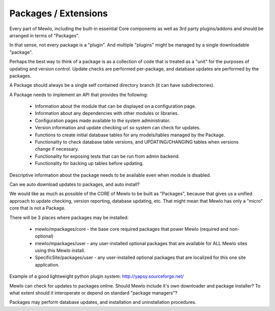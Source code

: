 Packages / Extensions
=====================


Every part of Mewlo, including the built-in essential Core components as well as 3rd party plugins/addons and should be arranged in terms of "Packages".

In that sense, not every package is a "plugin".
And multiple "plugins" might be managed by a single downloadable "package".

Perhaps the best way to think of a package is as a collection of code that is treated as a "unit" for the purposes of updating and version control.  Update checks are performed per-package, and database updates are performed by the packages.

A Package should always be a single self contained directory branch (it can have subdirectories).

A Package needs to implement an API that provides the following:

    * Information about the module that can be displayed on a configuration page.
    * Information about any dependencies with other modules or libraries.
    * Configuration pages made available to the system administrator.
    * Version information and update checking url so system can check for updates.
    * Functions to create initial database tables for any models/tables managed by the Package.
    * Functionality to check database table versions, and UPDATING/CHANGING tables when versions change if necessary.
    * Functionality for exposing tests that can be run from admin backend.
    * Functionality for backing up tables before updating.

Descriptive information about the package needs to be available even when module is disabled.

Can we auto download updates to packages, and auto install?

We would like as much as possible of the CORE of Mewlo to be built as "Packages", because that gives us a unified approach to update checking, version reporting, database updating, etc.  That might mean that Mewlo has only a "micro" core that is not a Package.

There will be 3 places where packages may be installed:

    * mewlo/mpackages/core - the base core required packages that power Mewlo (required and non-optional)
    * mewlo/mpackages/user - any user-installed optional packages that are available for ALL Mewlo sites using this Mewlo install.
    * SpecificSite/packages/user - any user-installed optional packages that are localized for this one site application.


Example of a good lightweight python plugin system: http://yapsy.sourceforge.net/


Mewlo can check for updates to packages online.
Should Mewlo include it's own downloader and package installer?  To what extent should it interoperate or depend on standard "package managers"?

Packages may perform database updates, and installation and uninstallation procedures.